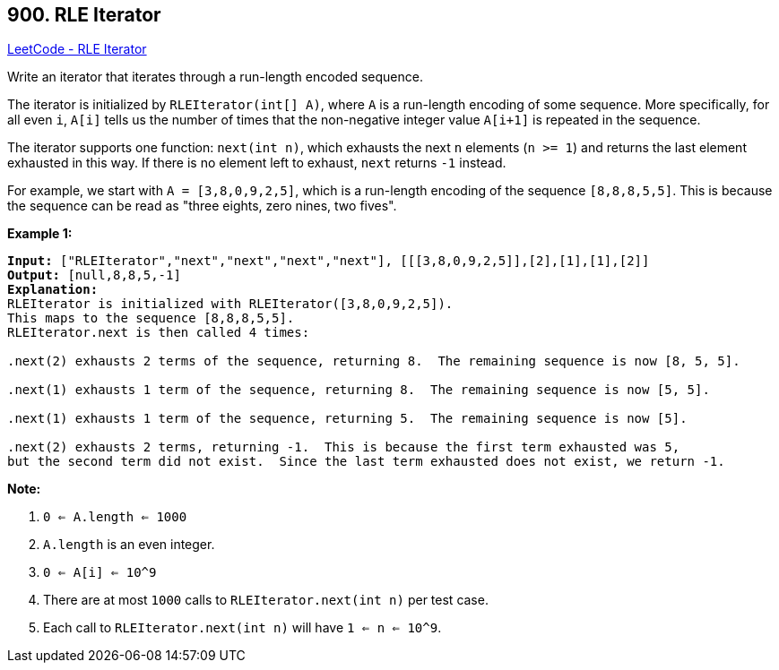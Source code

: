 == 900. RLE Iterator

https://leetcode.com/problems/rle-iterator/[LeetCode - RLE Iterator]

Write an iterator that iterates through a run-length encoded sequence.

The iterator is initialized by `RLEIterator(int[] A)`, where `A` is a run-length encoding of some sequence.  More specifically, for all even `i`, `A[i]` tells us the number of times that the non-negative integer value `A[i+1]` is repeated in the sequence.

The iterator supports one function: `next(int n)`, which exhausts the next `n` elements (`n >= 1`) and returns the last element exhausted in this way.  If there is no element left to exhaust, `next` returns `-1` instead.

For example, we start with `A = [3,8,0,9,2,5]`, which is a run-length encoding of the sequence `[8,8,8,5,5]`.  This is because the sequence can be read as "three eights, zero nines, two fives".

 

*Example 1:*

[subs="verbatim,quotes"]
----
*Input:* ["RLEIterator","next","next","next","next"], [[[3,8,0,9,2,5]],[2],[1],[1],[2]]
*Output:* [null,8,8,5,-1]
*Explanation:*
RLEIterator is initialized with RLEIterator([3,8,0,9,2,5]).
This maps to the sequence [8,8,8,5,5].
RLEIterator.next is then called 4 times:

.next(2) exhausts 2 terms of the sequence, returning 8.  The remaining sequence is now [8, 5, 5].

.next(1) exhausts 1 term of the sequence, returning 8.  The remaining sequence is now [5, 5].

.next(1) exhausts 1 term of the sequence, returning 5.  The remaining sequence is now [5].

.next(2) exhausts 2 terms, returning -1.  This is because the first term exhausted was 5,
but the second term did not exist.  Since the last term exhausted does not exist, we return -1.

----

*Note:*


. `0 <= A.length <= 1000`
. `A.length` is an even integer.
. `0 <= A[i] <= 10^9`
. There are at most `1000` calls to `RLEIterator.next(int n)` per test case.
. Each call to `RLEIterator.next(int n)` will have `1 <= n <= 10^9`.



